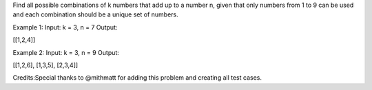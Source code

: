 Find all possible combinations of k numbers that add up to a number n,
given that only numbers from 1 to 9 can be used and each combination
should be a unique set of numbers.

Example 1: Input: k = 3, n = 7 Output:

[[1,2,4]]

Example 2: Input: k = 3, n = 9 Output:

[[1,2,6], [1,3,5], [2,3,4]]

Credits:Special thanks to @mithmatt for adding this problem and creating
all test cases.
